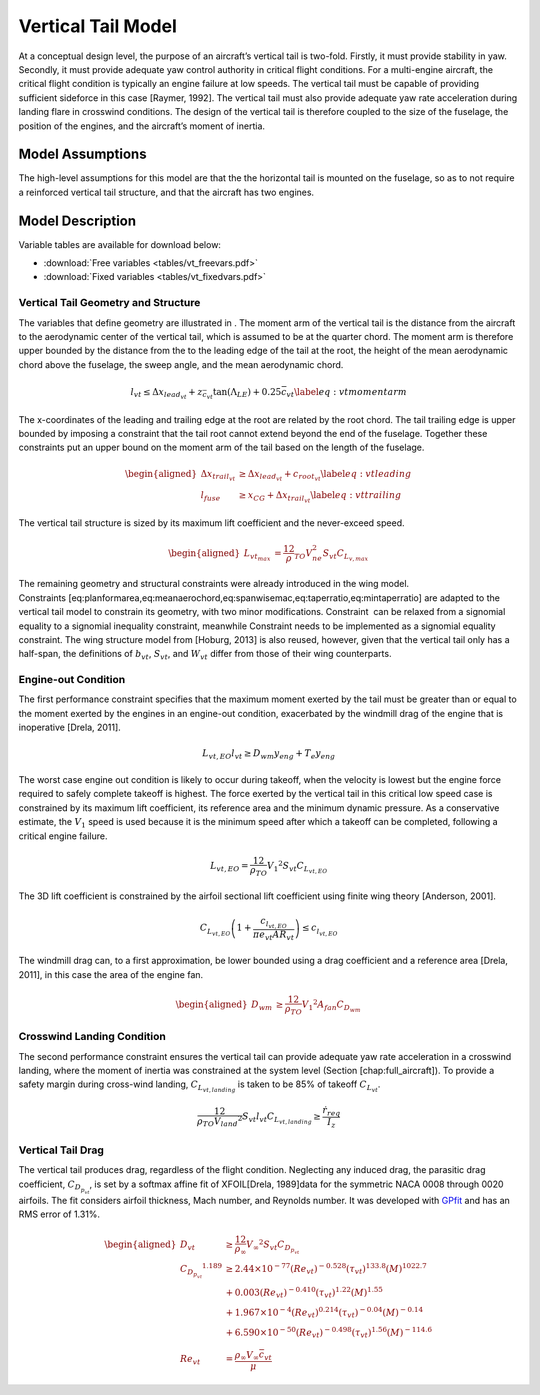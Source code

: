 Vertical Tail Model
===================

At a conceptual design level, the purpose of an aircraft’s vertical tail
is two-fold. Firstly, it must provide stability in yaw. Secondly, it
must provide adequate yaw control authority in critical flight
conditions. For a multi-engine aircraft, the critical flight condition
is typically an engine failure at low speeds. The vertical tail must be
capable of providing sufficient sideforce in this
case [Raymer, 1992]. The vertical tail must also
provide adequate yaw rate acceleration during landing flare in crosswind
conditions. The design of the vertical tail is therefore coupled to the
size of the fuselage, the position of the engines, and the aircraft’s
moment of inertia.

Model Assumptions
-----------------

The high-level assumptions for this model are that the the horizontal
tail is mounted on the fuselage, so as to not require a reinforced
vertical tail structure, and that the aircraft has two engines.

Model Description
-----------------

Variable tables are available for download below:

* :download:`Free variables <tables/vt_freevars.pdf>`

* :download:`Fixed variables <tables/vt_fixedvars.pdf>`

Vertical Tail Geometry and Structure
~~~~~~~~~~~~~~~~~~~~~~~~~~~~~~~~~~~~

The variables that define geometry are illustrated in . The moment arm
of the vertical tail is the distance from the aircraft to the
aerodynamic center of the vertical tail, which is assumed to be at the
quarter chord. The moment arm is therefore upper bounded by the distance
from the to the leading edge of the tail at the root, the height of the
mean aerodynamic chord above the fuselage, the sweep angle, and the mean
aerodynamic chord.

.. math::

   l_{vt}\leq\Delta x_{lead_{vt}}+z_{\bar{c}_{vt}}{\tan(\Lambda_{LE})}+0.25\bar{c}_{vt}
   \label{eq:vtmomentarm}

The x-coordinates of the leading and trailing edge at the root are
related by the root chord. The tail trailing edge is upper bounded by
imposing a constraint that the tail root cannot extend beyond the end of
the fuselage. Together these constraints put an upper bound on the
moment arm of the tail based on the length of the fuselage.

.. math::

   \begin{aligned}
   {\Delta x_{trail_{vt}}} &\geq {\Delta x_{lead_{vt}}} + {c_{root_{vt}}} \label{eq:vtleading}\\
   {l_{fuse}} &\geq {x_{CG}} + {\Delta x_{trail_{vt}}} \label{eq:vttrailing}\end{aligned}

The vertical tail structure is sized by its maximum lift coefficient and
the never-exceed speed.

.. math::

   \begin{aligned}
   L_{vt_{max}} &= \frac12 \rho_{TO} V_{ne}^2 S_{vt}C_{L_{v,max}}\end{aligned}

The remaining geometry and structural constraints were already
introduced in the wing model.
Constraints [eq:planformarea,eq:meanaerochord,eq:spanwisemac,eq:taperratio,eq:mintaperratio]
are adapted to the vertical tail model to constrain its geometry, with
two minor modifications. Constraint  can be relaxed from a signomial
equality to a signomial inequality constraint, meanwhile Constraint 
needs to be implemented as a signomial equality constraint. The wing
structure model from [Hoburg, 2013] is also
reused, however, given that the vertical tail only has a half-span, the
definitions of :math:`b_{vt}`, :math:`S_{vt}`, and :math:`W_{vt}` differ
from those of their wing counterparts.

Engine-out Condition
~~~~~~~~~~~~~~~~~~~~

The first performance constraint specifies that the maximum moment
exerted by the tail must be greater than or equal to the moment exerted
by the engines in an engine-out condition, exacerbated by the windmill
drag of the engine that is
inoperative [Drela, 2011].

.. math:: {L_{vt,EO}}{l_{vt}} \geq {D_{wm}} {y_{eng}} + {T_e} {y_{eng}}

The worst case engine out condition is likely to occur during takeoff,
when the velocity is lowest but the engine force required to safely
complete takeoff is highest. The force exerted by the vertical tail in
this critical low speed case is constrained by its maximum lift
coefficient, its reference area and the minimum dynamic pressure. As a
conservative estimate, the :math:`V_1` speed is used because it is the
minimum speed after which a takeoff can be completed, following a
critical engine failure.

.. math:: {L_{vt,EO}} = \frac12{\rho_{TO}}{V_1}^{2} {S_{vt}} {C_{L_{vt,EO}}}

The 3D lift coefficient is constrained by the airfoil sectional lift
coefficient using finite wing
theory [Anderson, 2001].

.. math:: C_{L_{vt,EO}}\left(1 + \frac{c_{l_{vt,EO}}}{\pi e_{vt} AR_{vt}}\right) \leq c_{l_{vt,EO}}

The windmill drag can, to a first approximation, be lower bounded using
a drag coefficient and a reference
area [Drela, 2011], in this case the area of the
engine fan.

.. math::

   \begin{aligned}
   {D_{wm}} &\geq \frac12{\rho_{TO}}{V_1}^{2}  {A_{fan}} {C_{D_{wm}}}\end{aligned}

Crosswind Landing Condition
~~~~~~~~~~~~~~~~~~~~~~~~~~~

The second performance constraint ensures the vertical tail can provide
adequate yaw rate acceleration in a crosswind landing, where the moment
of inertia was constrained at the system level (Section
[chap:full\_aircraft]). To provide a safety margin during cross-wind
landing, :math:`C_{L_{vt,landing}}` is taken to be 85% of takeoff
:math:`{C_{L_{vt}}}`.

.. math::

   \frac12{\rho_{TO}{V_{land}}^{2}} S_{vt} l_{vt} C_{L_{vt, landing}} \geq 
   \frac{\dot{r}_{req}}{I_{z}}

Vertical Tail Drag
~~~~~~~~~~~~~~~~~~

The vertical tail produces drag, regardless of the flight condition.
Neglecting any induced drag, the parasitic drag coefficient,
:math:`C_{D_{p_{vt}}}`, is set by a softmax affine fit of
XFOIL[Drela, 1989]data for the symmetric NACA 0008
through 0020 airfoils. The fit considers airfoil thickness, Mach number,
and Reynolds number. It was developed with
`GPfit <https://github.com/convexengineering/gpfit>`_ and has an RMS error of 1.31%.

.. math::

   \begin{aligned}
   {D_{vt}} &\geq \frac12  {\rho_{\infty}} {V_\infty}^{2}{S_{vt}}{C_{D_{p_{vt}}}} \\
   {C_{D_{p_{vt}}}}^{1.189} &\geq 2.44\times10^{-77} (Re_{vt})^{-0.528} (\tau_{vt})^{133.8} (M)^{1022.7} \\
   &+ 0.003 (Re_{vt})^{-0.410}  (\tau_{vt})^{1.22} (M)^{1.55} \nonumber\\
   &+ 1.967\times10^{-4} (Re_{vt})^{0.214} (\tau_{vt})^{-0.04} (M)^{-0.14}
       \nonumber\\
   &+ 6.590\times10^{-50} (Re_{vt})^{-0.498} (\tau_{vt})^{1.56} (M)^{-114.6}
       \nonumber\\
   {Re_{vt}} &= \frac{ {\rho_\infty} {V_\infty} {\bar{c}_{vt}}}{{\mu}}\end{aligned}
